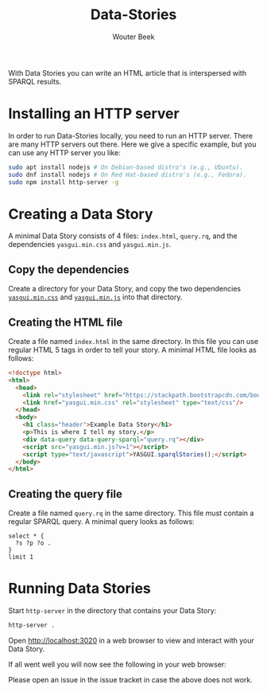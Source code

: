 #+TITLE: Data-Stories
#+AUTHOR: Wouter Beek

With Data Stories you can write an HTML article that is interspersed
with SPARQL results.

* Installing an HTTP server

In order to run Data-Stories locally, you need to run an HTTP server.
There are many HTTP servers out there.  Here we give a specific
example, but you can use any HTTP server you like:

#+BEGIN_SRC sh
sudo apt install nodejs # On Debian-based distro's (e.g., Ubuntu).
sudo dnf install nodejs # On Red Hat-based distro's (e.g., Fedora).
sudo npm install http-server -g
#+END_SRC

* Creating a Data Story

A minimal Data Story consists of 4 files: ~index.html~, ~query.rq~,
and the dependencies ~yasgui.min.css~ and ~yasgui.min.js~.

** Copy the dependencies

Create a directory for your Data Story, and copy the two dependencies
[[https://github.com/wouterbeek/Data-Stories/blob/master/deps/yasgui.min.css][~yasgui.min.css~]] and [[https://github.com/wouterbeek/Data-Stories/blob/master/deps/yasgui.min.js][~yasgui.min.js~]] into that directory.

** Creating the HTML file

Create a file named ~index.html~ in the same directory.  In this file
you can use regular HTML 5 tags in order to tell your story.  A
minimal HTML file looks as follows:

#+BEGIN_SRC html
<!doctype html>
<html>
  <head>
    <link rel="stylesheet" href="https://stackpath.bootstrapcdn.com/bootstrap/4.1.0/css/bootstrap.min.css" integrity="sha384-9gVQ4dYFwwWSjIDZnLEWnxCjeSWFphJiwGPXr1jddIhOegiu1FwO5qRGvFXOdJZ4" crossorigin="anonymous">
    <link href="yasgui.min.css" rel="stylesheet" type="text/css"/>
  </head>
  <body>
    <h1 class="header">Example Data Story</h1>
    <p>This is where I tell my story.</p>
    <div data-query data-query-sparql="query.rq"></div>
    <script src="yasgui.min.js?v=1"></script>
    <script type="text/javascript">YASGUI.sparqlStories();</script>
  </body>
</html>
#+END_SRC

** Creating the query file

Create a file named ~query.rq~ in the same directory.  This file must
contain a regular SPARQL query.  A minimal query looks as follows:

#+BEGIN_SRC sparql
select * {
  ?s ?p ?o .
}
limit 1
#+END_SRC

* Running Data Stories

Start ~http-server~ in the directory that contains your Data Story:

#+BEGIN_SRC sh
http-server .
#+END_SRC

Open http://localhost:3020 in a web browser to view and interact with
your Data Story.

If all went well you will now see the following in your web browser:

[[https://github.com/wouterbeek/Data-Stories/blob/master/img/simple-data-story.png]]

Please open an issue in the issue tracket in case the above does not
work.
